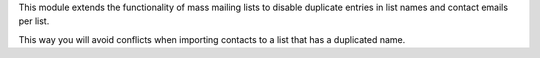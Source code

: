 This module extends the functionality of mass mailing lists to disable
duplicate entries in list names and contact emails per list.

This way you will avoid conflicts when importing contacts to a list that has a
duplicated name.
